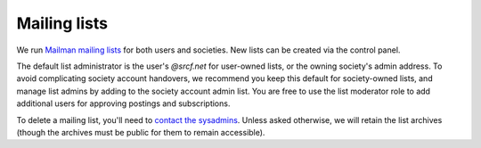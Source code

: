 .. _mailing-lists:

Mailing lists
-------------

We run `Mailman mailing lists <https://lists.srcf.net>`__ for both users and societies.  New lists can be created via the control panel.

The default list administrator is the user's *@srcf.net* for user-owned lists, or the owning society's admin address.  To avoid complicating society account handovers, we recommend you keep this default for society-owned lists, and manage list admins by adding to the society account admin list.  You are free to use the list moderator role to add additional users for approving postings and subscriptions.

To delete a mailing list, you'll need to `contact the sysadmins <https://www.srcf.net/contact>`__.  Unless asked otherwise, we will retain the list archives (though the archives must be public for them to remain accessible).

.. seealso::

  - :ref:`lists-dot-cam`

